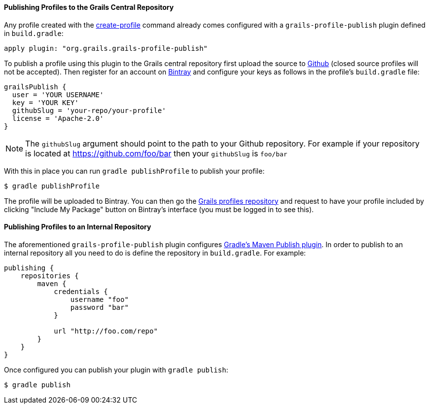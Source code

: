 
==== Publishing Profiles to the Grails Central Repository


Any profile created with the link:../ref/Command%20Line/create-profile.html[create-profile] command already comes configured with a `grails-profile-publish` plugin defined in `build.gradle`:

[source,groovy]
----
apply plugin: "org.grails.grails-profile-publish"
----

To publish a profile using this plugin to the Grails central repository first upload the source to https://github.com[Github] (closed source profiles will not be accepted). Then register for an account on http://bintray.com[Bintray] and configure your keys as follows in the profile's `build.gradle` file:

[source,groovy]
----
grailsPublish {
  user = 'YOUR USERNAME'
  key = 'YOUR KEY'
  githubSlug = 'your-repo/your-profile'
  license = 'Apache-2.0'
}
----

NOTE: The `githubSlug` argument should point to the path to your Github repository. For example if your repository is located at https://github.com/foo/bar then your `githubSlug` is `foo/bar`

With this in place you can run `gradle publishProfile` to publish your profile:

[source,bash]
----
$ gradle publishProfile
----

The profile will be uploaded to Bintray. You can then go the https://github.com/grails-profiles[Grails profiles repository] and request to have your profile included by clicking "Include My Package" button on Bintray's interface (you must be logged in to see this).


==== Publishing Profiles to an Internal Repository


The aforementioned `grails-profile-publish` plugin configures https://docs.gradle.org/current/userguide/publishing_maven.html[Gradle's Maven Publish plugin]. In order to publish to an internal repository all you need to do is define the repository in `build.gradle`. For example:

[source,groovy]
----
publishing {
    repositories {
        maven {
            credentials {
                username "foo"
                password "bar"
            }

            url "http://foo.com/repo"
        }
    }
}
----

Once configured you can publish your plugin with `gradle publish`:

[source,bash]
----
$ gradle publish
----
